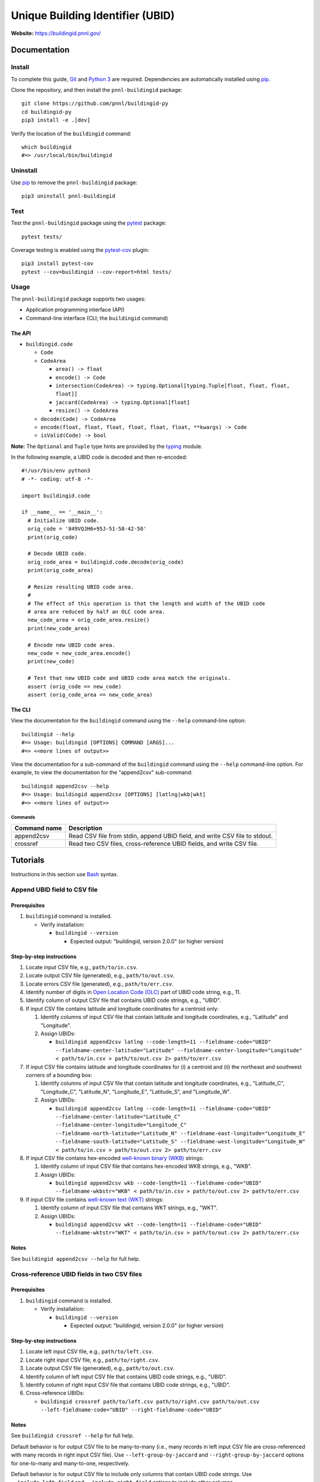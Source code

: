 =================================
Unique Building Identifier (UBID)
=================================

.. image:: https://github.com/SEED-platform/buildingid/actions/workflows/test.yml/badge.svg
   :target: https://github.com/SEED-platform/buildingid/actions/workflows/test.yml
   :alt: Build Status

**Website:** https://buildingid.pnnl.gov/

-------------
Documentation
-------------

Install
=======

To complete this guide, `Git <https://git-scm.com/>`_ and `Python 3 <https://www.python.org/>`_ are required.
Dependencies are automatically installed using `pip <https://pypi.python.org/pypi/pip>`_.

Clone the repository, and then install the ``pnnl-buildingid`` package:

::

  git clone https://github.com/pnnl/buildingid-py
  cd buildingid-py
  pip3 install -e .[dev]

Verify the location of the ``buildingid`` command:

::

  which buildingid
  #=> /usr/local/bin/buildingid

Uninstall
=========

Use `pip <https://pypi.python.org/pypi/pip>`_ to remove the ``pnnl-buildingid`` package:

::

  pip3 uninstall pnnl-buildingid

Test
====

Test the ``pnnl-buildingid`` package using the `pytest <https://docs.pytest.org/>`_ package:

::

  pytest tests/

Coverage testing is enabled using the `pytest-cov <https://pytest-cov.readthedocs.io/>`_ plugin:

::

  pip3 install pytest-cov
  pytest --cov=buildingid --cov-report=html tests/

Usage
=====

The ``pnnl-buildingid`` package supports two usages:

* Application programming interface (API)
* Command-line interface (CLI; the ``buildingid`` command)

The API
```````

* ``buildingid.code``

  - ``Code``

  - ``CodeArea``

    + ``area() -> float``

    + ``encode() -> Code``

    + ``intersection(CodeArea) -> typing.Optional[typing.Tuple[float, float, float, float]]``

    + ``jaccard(CodeArea) -> typing.Optional[float]``

    + ``resize() -> CodeArea``

  - ``decode(Code) -> CodeArea``

  - ``encode(float, float, float, float, float, float, **kwargs) -> Code``

  - ``isValid(Code) -> bool``

**Note:** The ``Optional`` and ``Tuple`` type hints are provided by the `typing <https://docs.python.org/3/library/typing.html>`_ module.

In the following example, a UBID code is decoded and then re-encoded:

::

  #!/usr/bin/env python3
  # -*- coding: utf-8 -*-

  import buildingid.code

  if __name__ == '__main__':
    # Initialize UBID code.
    orig_code = '849VQJH6+95J-51-58-42-50'
    print(orig_code)

    # Decode UBID code.
    orig_code_area = buildingid.code.decode(orig_code)
    print(orig_code_area)

    # Resize resulting UBID code area.
    #
    # The effect of this operation is that the length and width of the UBID code
    # area are reduced by half an OLC code area.
    new_code_area = orig_code_area.resize()
    print(new_code_area)

    # Encode new UBID code area.
    new_code = new_code_area.encode()
    print(new_code)

    # Test that new UBID code and UBID code area match the originals.
    assert (orig_code == new_code)
    assert (orig_code_area == new_code_area)

The CLI
```````

View the documentation for the ``buildingid`` command using the ``--help`` command-line option:

::

  buildingid --help
  #=> Usage: buildingid [OPTIONS] COMMAND [ARGS]...
  #=> <<more lines of output>>

View the documentation for a sub-command of the ``buildingid`` command using the ``--help`` command-line option.
For example, to view the documentation for the "append2csv" sub-command:

::

  buildingid append2csv --help
  #=> Usage: buildingid append2csv [OPTIONS] [latlng|wkb|wkt]
  #=> <<more lines of output>>

Commands
^^^^^^^^

+---------------------+--------------------------------------------------------+
| Command name        | Description                                            |
+=====================+========================================================+
| append2csv          | Read CSV file from stdin, append UBID field, and write |
|                     | CSV file to stdout.                                    |
+---------------------+--------------------------------------------------------+
| crossref            | Read two CSV files, cross-reference UBID fields, and   |
|                     | write CSV file.                                        |
+---------------------+--------------------------------------------------------+

---------
Tutorials
---------

Instructions in this section use `Bash <https://www.gnu.org/software/bash/>`_ syntax.

Append UBID field to CSV file
=============================

Prerequisites
`````````````

1. ``buildingid`` command is installed.

   * Verify installation:

     - ``buildingid --version``

       + Expected output: "buildingid, version 2.0.0" (or higher version)

Step-by-step instructions
`````````````````````````

1. Locate input CSV file, e.g., ``path/to/in.csv``.

2. Locate output CSV file (generated), e.g., ``path/to/out.csv``.

3. Locate errors CSV file (generated), e.g., ``path/to/err.csv``.

4. Identify number of digits in `Open Location Code (OLC) <https://plus.codes/>`_ part of UBID code string, e.g., 11.

5. Identify column of output CSV file that contains UBID code strings, e.g., "UBID".

6. If input CSV file contains latitude and longitude coordinates for a centroid only:

   1. Identify columns of input CSV file that contain latitude and longitude coordinates, e.g., "Latitude" and "Longitude".

   2. Assign UBIDs:

      * ``buildingid append2csv latlng --code-length=11 --fieldname-code="UBID" --fieldname-center-latitude="Latitude" --fieldname-center-longitude="Longitude" < path/to/in.csv > path/to/out.csv 2> path/to/err.csv``

7. If input CSV file contains latitude and longitude coordinates for (i) a centroid and (ii) the northeast and southwest corners of a bounding box:

   1. Identify columns of input CSV file that contain latitude and longitude coordinates, e.g., "Latitude_C", "Longitude_C", "Latitude_N", "Longitude_E", "Latitude_S", and "Longitude_W".

   2. Assign UBIDs:

      * ``buildingid append2csv latlng --code-length=11 --fieldname-code="UBID" --fieldname-center-latitude="Latitude_C" --fieldname-center-longitude="Longitude_C" --fieldname-north-latitude="Latitude_N" --fieldname-east-longitude="Longitude_E" --fieldname-south-latitude="Latitude_S" --fieldname-west-longitude="Longitude_W" < path/to/in.csv > path/to/out.csv 2> path/to/err.csv``

8. If input CSV file contains hex-encoded `well-known binary (WKB) <https://www.iso.org/standard/60343.html>`_ strings:

   1. Identify column of input CSV file that contains hex-encoded WKB strings, e.g., "WKB".

   2. Assign UBIDs:

      * ``buildingid append2csv wkb --code-length=11 --fieldname-code="UBID" --fieldname-wkbstr="WKB" < path/to/in.csv > path/to/out.csv 2> path/to/err.csv``

9. If input CSV file contains `well-known text (WKT) <https://www.iso.org/standard/60343.html>`_ strings:

   1. Identify column of input CSV file that contains WKT strings, e.g., "WKT".

   2. Assign UBIDs:

      * ``buildingid append2csv wkt --code-length=11 --fieldname-code="UBID" --fieldname-wktstr="WKT" < path/to/in.csv > path/to/out.csv 2> path/to/err.csv``

Notes
`````

See ``buildingid append2csv --help`` for full help.

Cross-reference UBID fields in two CSV files
============================================

Prerequisites
`````````````

1. ``buildingid`` command is installed.

   * Verify installation:

     - ``buildingid --version``

       + Expected output: "buildingid, version 2.0.0" (or higher version)

Step-by-step instructions
`````````````````````````

1. Locate left input CSV file, e.g., ``path/to/left.csv``.

2. Locate right input CSV file, e.g., ``path/to/right.csv``.

3. Locate output CSV file (generated), e.g., ``path/to/out.csv``.

4. Identify column of left input CSV file that contains UBID code strings, e.g., "UBID".

5. Identify column of right input CSV file that contains UBID code strings, e.g., "UBID".

6. Cross-reference UBIDs:

   * ``buildingid crossref path/to/left.csv path/to/right.csv path/to/out.csv --left-fieldname-code="UBID" --right-fieldname-code="UBID"``

Notes
`````

See ``buildingid crossref --help`` for full help.

Default behavior is for output CSV file to be many-to-many (i.e., many records in left input CSV file are cross-referenced with many records in right input CSV file).
Use ``--left-group-by-jaccard`` and ``--right-group-by-jaccard`` options for one-to-many and many-to-one, respectively.

Default behavior is for output CSV file to include only columns that contain UBID code strings.
Use ``--include-left-field`` and ``--include-right-field`` options to include other columns.

Convert from Esri shapefile to CSV file
=======================================

Prerequisites
`````````````

1. `Geospatial Data Abstraction Library (GDAL) <https://www.gdal.org/>`_ is installed.

   * Verify installation:

     - ``ogr2ogr --version``

       + Expected output: "GDAL 2.3.1, released 2018/06/22" (version and release date may vary)

Step-by-step instructions
`````````````````````````

1. Locate input Esri shapefile, e.g., ``path/to/in.shp``.

2. Locate input PRJ file, e.g., ``path/to/in.prj``.

3. Locate output CSV file (generated), e.g., ``path/to/out.csv``.

4. Convert input Esri shapefile into output CSV file:

   * ``ogr2ogr -s_srs "$(cat path/to/in.prj)" -t_srs "EPSG:4326" -f CSV path/to/out.csv path/to/in.shp -lco GEOMETRY=AS_WKT``

Notes
`````

See ``ogr2ogr --long-usage`` for full help.

Output CSV file has added "WKT" column whose elements are `well-known text (WKT) <https://www.iso.org/standard/60343.html>`_ strings; enabled by ``-lco GEOMETRY=AS_WKT`` option.

Projection system for geographic coordinates in output CSV file is `WGS84 <https://epsg.io/4326>`_; enabled by ``-t_srs "EPSG:4326"`` option.

Records in input Esri shapefile are converted into rows in output CSV file, where fields in input Esri shapefile are converted into columns in output CSV file.

Shapes in input Esri shapefile are converted into elements of "WKT" column of output CSV file.

------------
Case Studies
------------

Chicago, IL
===========

`The City of Chicago's open data portal <https://data.cityofchicago.org>`_ hosts the `"Building Footprints (current)" <https://data.cityofchicago.org/Buildings/Building-Footprints-current-/hz9b-7nh8>`_ dataset in CSV format; available at: https://data.cityofchicago.org/api/views/syp8-uezg/rows.csv?accessType=DOWNLOAD.

The "the_geom" column of the input CSV file contains WKT strings.

To assign UBIDs to the records in the input CSV file:

1. ``buildingid append2csv wkt --code-length=11 --fieldname-code="UBID" --fieldname-wktstr="the_geom" < rows.csv > rows.out.csv 2> rows.err.csv``

San Jose, CA
============

The `City of San Jose <http://www.sanjoseca.gov>`_ hosts `datasets <http://www.sanjoseca.gov/index.aspx?NID=3308>`_ that include building footprints and land parcels.

The contents of the `"Basemap_2" <http://www.sanjoseca.gov/DocumentCenter/View/44895>`_ zip archive includes a building footprints dataset in Esri shapefile format.
The coordinate system is `NAD 1983 StatePlane California III FIPS 0403 Feet <http://www.spatialreference.org/ref/esri/102643/>`_.

To convert the Esri shapefile into CSV format and then assign UBIDs to the resulting CSV file:

1. ``ogr2ogr -s_srs "$(cat Basemap2_201905021152225992/BuildingFootprint.prj)" -t_srs "EPSG:4326" -f CSV BuildingFootprint.csv Basemap2_201905021152225992/BuildingFootprint.shp -lco GEOMETRY=AS_WKT``

2. ``buildingid append2csv wkt --code-length=11 --fieldname-code="UBID" --fieldname-wktstr="WKT" < BuildingFootprint.csv > BuildingFootprint.out.csv 2> BuildingFootprint.err.csv``

-------
License
-------

`The 2-Clause BSD License <https://opensource.org/licenses/BSD-2-Clause>`_

-------------
Contributions
-------------

Contributions are accepted on `GitHub <https://github.com/>`_ via the fork and pull request workflow.
See `here <https://help.github.com/articles/using-pull-requests/>`_ for more information.
